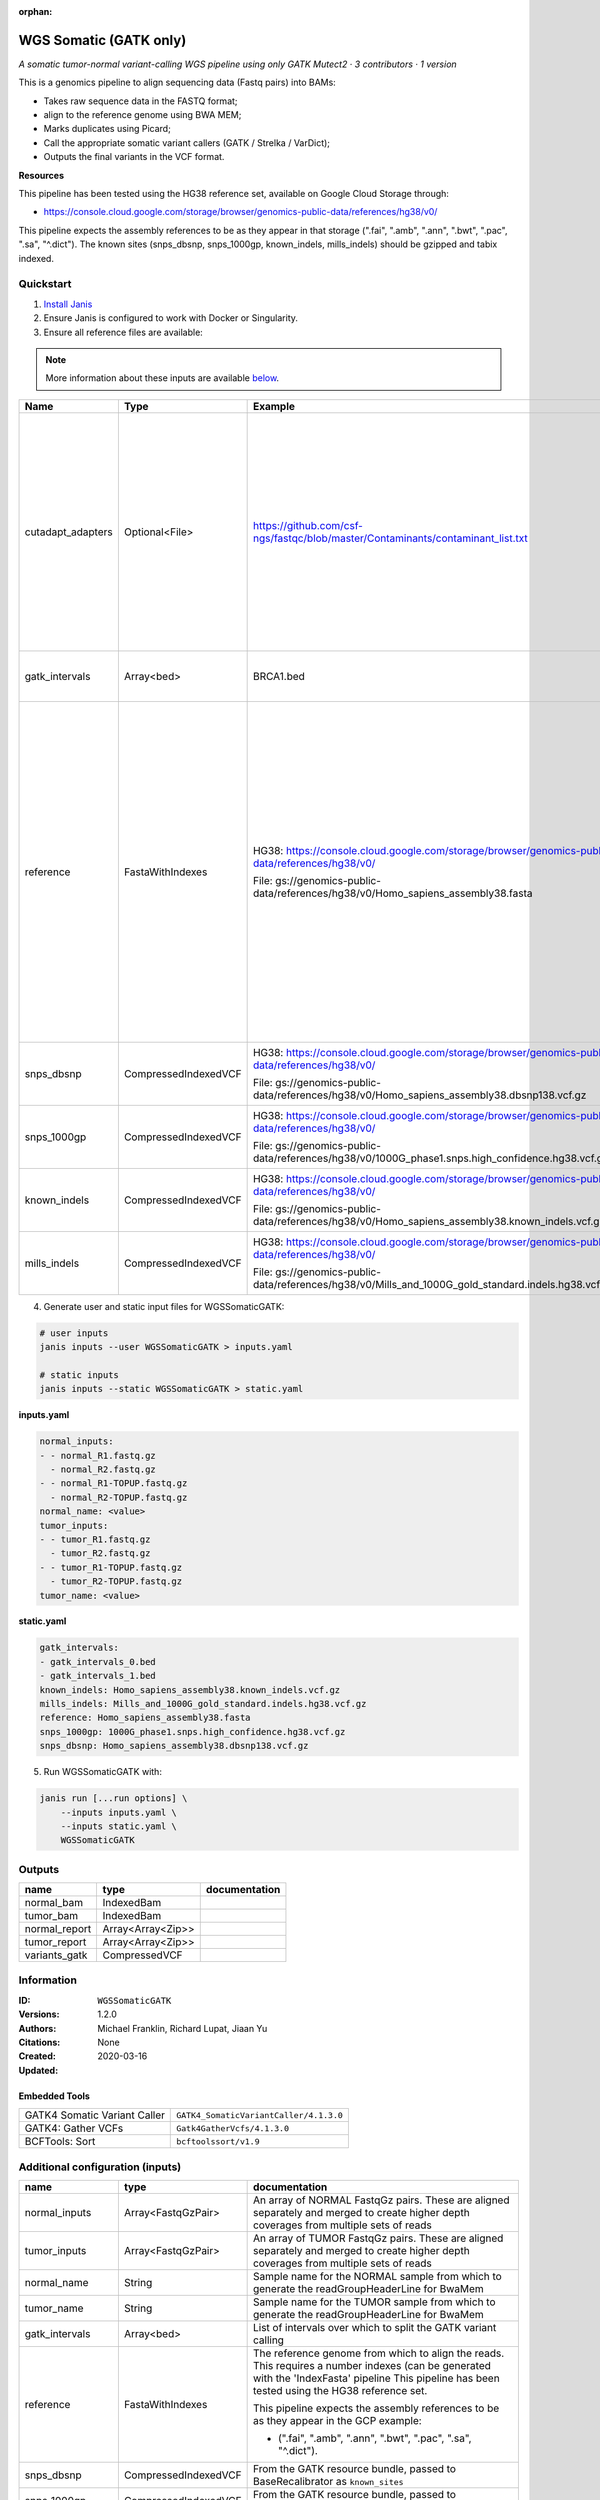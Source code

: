 :orphan:

WGS Somatic (GATK only)
========================================

*A somatic tumor-normal variant-calling WGS pipeline using only GATK Mutect2 · 3 contributors · 1 version*

This is a genomics pipeline to align sequencing data (Fastq pairs) into BAMs:

- Takes raw sequence data in the FASTQ format;
- align to the reference genome using BWA MEM;
- Marks duplicates using Picard;
- Call the appropriate somatic variant callers (GATK / Strelka / VarDict);
- Outputs the final variants in the VCF format.

**Resources**

This pipeline has been tested using the HG38 reference set, available on Google Cloud Storage through:

- https://console.cloud.google.com/storage/browser/genomics-public-data/references/hg38/v0/

This pipeline expects the assembly references to be as they appear in that storage     (".fai", ".amb", ".ann", ".bwt", ".pac", ".sa", "^.dict").
The known sites (snps_dbsnp, snps_1000gp, known_indels, mills_indels) should be gzipped and tabix indexed.


Quickstart
-----------

1. `Install Janis </tutorials/tutorial0.html>`_

2. Ensure Janis is configured to work with Docker or Singularity.

3. Ensure all reference files are available:

.. note:: 

   More information about these inputs are available `below <#additional-configuration-inputs>`_.

=================  ====================  ===================================================================================================  ======================================================================================================================================================================================================================================================================================================
Name               Type                  Example                                                                                              Description
=================  ====================  ===================================================================================================  ======================================================================================================================================================================================================================================================================================================
cutadapt_adapters  Optional<File>        https://github.com/csf-ngs/fastqc/blob/master/Contaminants/contaminant_list.txt                      Specifies a containment list for cutadapt, which contains a list of sequences to determine valid overrepresented sequences from the FastQC report to trim with Cuatadapt. The file must contain sets of named adapters in the form: ``name[tab]sequence``. Lines prefixed with a hash will be ignored.
gatk_intervals     Array<bed>            BRCA1.bed                                                                                            List of intervals over which to split the GATK variant calling
reference          FastaWithIndexes      HG38: https://console.cloud.google.com/storage/browser/genomics-public-data/references/hg38/v0/      The reference genome from which to align the reads. This requires a number indexes (can be generated with the 'IndexFasta' pipeline This pipeline has been tested using the HG38 reference set.

                                         File: gs://genomics-public-data/references/hg38/v0/Homo_sapiens_assembly38.fasta                     This pipeline expects the assembly references to be as they appear in the GCP example:

                                                                                                                                              - (".fai", ".amb", ".ann", ".bwt", ".pac", ".sa", "^.dict").
snps_dbsnp         CompressedIndexedVCF  HG38: https://console.cloud.google.com/storage/browser/genomics-public-data/references/hg38/v0/      From the GATK resource bundle, passed to BaseRecalibrator as ``known_sites``

                                         File: gs://genomics-public-data/references/hg38/v0/Homo_sapiens_assembly38.dbsnp138.vcf.gz
snps_1000gp        CompressedIndexedVCF  HG38: https://console.cloud.google.com/storage/browser/genomics-public-data/references/hg38/v0/      From the GATK resource bundle, passed to BaseRecalibrator as ``known_sites``

                                         File: gs://genomics-public-data/references/hg38/v0/1000G_phase1.snps.high_confidence.hg38.vcf.gz
known_indels       CompressedIndexedVCF  HG38: https://console.cloud.google.com/storage/browser/genomics-public-data/references/hg38/v0/      From the GATK resource bundle, passed to BaseRecalibrator as ``known_sites``

                                         File: gs://genomics-public-data/references/hg38/v0/Homo_sapiens_assembly38.known_indels.vcf.gz
mills_indels       CompressedIndexedVCF  HG38: https://console.cloud.google.com/storage/browser/genomics-public-data/references/hg38/v0/      From the GATK resource bundle, passed to BaseRecalibrator as ``known_sites``

                                         File: gs://genomics-public-data/references/hg38/v0/Mills_and_1000G_gold_standard.indels.hg38.vcf.gz
=================  ====================  ===================================================================================================  ======================================================================================================================================================================================================================================================================================================

4. Generate user and static input files for WGSSomaticGATK:

.. code-block:: bash

   # user inputs
   janis inputs --user WGSSomaticGATK > inputs.yaml

   # static inputs
   janis inputs --static WGSSomaticGATK > static.yaml

**inputs.yaml**

.. code-block:: yaml

       normal_inputs:
       - - normal_R1.fastq.gz
         - normal_R2.fastq.gz
       - - normal_R1-TOPUP.fastq.gz
         - normal_R2-TOPUP.fastq.gz
       normal_name: <value>
       tumor_inputs:
       - - tumor_R1.fastq.gz
         - tumor_R2.fastq.gz
       - - tumor_R1-TOPUP.fastq.gz
         - tumor_R2-TOPUP.fastq.gz
       tumor_name: <value>


**static.yaml**

.. code-block:: yaml

       gatk_intervals:
       - gatk_intervals_0.bed
       - gatk_intervals_1.bed
       known_indels: Homo_sapiens_assembly38.known_indels.vcf.gz
       mills_indels: Mills_and_1000G_gold_standard.indels.hg38.vcf.gz
       reference: Homo_sapiens_assembly38.fasta
       snps_1000gp: 1000G_phase1.snps.high_confidence.hg38.vcf.gz
       snps_dbsnp: Homo_sapiens_assembly38.dbsnp138.vcf.gz


5. Run WGSSomaticGATK with:

.. code-block:: bash

   janis run [...run options] \
       --inputs inputs.yaml \
       --inputs static.yaml \
       WGSSomaticGATK



Outputs
-----------

=============  =================  ===============
name           type               documentation
=============  =================  ===============
normal_bam     IndexedBam
tumor_bam      IndexedBam
normal_report  Array<Array<Zip>>
tumor_report   Array<Array<Zip>>
variants_gatk  CompressedVCF
=============  =================  ===============


Information
------------

:ID: ``WGSSomaticGATK``
:Versions: 1.2.0
:Authors: Michael Franklin, Richard Lupat, Jiaan Yu
:Citations: 
:Created: None
:Updated: 2020-03-16

Embedded Tools
~~~~~~~~~~~~~~~~~

============================  ======================================================================================================================================
                              ``somatic_subpipeline/<bound method WorkflowBuilder.version of <janis_core.workflow.workflow.WorkflowBuilder object at 0x106824ef0>>``
                              ``somatic_subpipeline/<bound method WorkflowBuilder.version of <janis_core.workflow.workflow.WorkflowBuilder object at 0x106829160>>``
GATK4 Somatic Variant Caller  ``GATK4_SomaticVariantCaller/4.1.3.0``
GATK4: Gather VCFs            ``Gatk4GatherVcfs/4.1.3.0``
BCFTools: Sort                ``bcftoolssort/v1.9``
============================  ======================================================================================================================================


Additional configuration (inputs)
---------------------------------

=================  ====================  ======================================================================================================================================================================================================================================================================================================
name               type                  documentation
=================  ====================  ======================================================================================================================================================================================================================================================================================================
normal_inputs      Array<FastqGzPair>    An array of NORMAL FastqGz pairs. These are aligned separately and merged to create higher depth coverages from multiple sets of reads
tumor_inputs       Array<FastqGzPair>    An array of TUMOR FastqGz pairs. These are aligned separately and merged to create higher depth coverages from multiple sets of reads
normal_name        String                Sample name for the NORMAL sample from which to generate the readGroupHeaderLine for BwaMem
tumor_name         String                Sample name for the TUMOR sample from which to generate the readGroupHeaderLine for BwaMem
gatk_intervals     Array<bed>            List of intervals over which to split the GATK variant calling
reference          FastaWithIndexes      The reference genome from which to align the reads. This requires a number indexes (can be generated with the 'IndexFasta' pipeline This pipeline has been tested using the HG38 reference set.

                                         This pipeline expects the assembly references to be as they appear in the GCP example:

                                         - (".fai", ".amb", ".ann", ".bwt", ".pac", ".sa", "^.dict").
snps_dbsnp         CompressedIndexedVCF  From the GATK resource bundle, passed to BaseRecalibrator as ``known_sites``
snps_1000gp        CompressedIndexedVCF  From the GATK resource bundle, passed to BaseRecalibrator as ``known_sites``
known_indels       CompressedIndexedVCF  From the GATK resource bundle, passed to BaseRecalibrator as ``known_sites``
mills_indels       CompressedIndexedVCF  From the GATK resource bundle, passed to BaseRecalibrator as ``known_sites``
cutadapt_adapters  Optional<File>        Specifies a containment list for cutadapt, which contains a list of sequences to determine valid overrepresented sequences from the FastQC report to trim with Cuatadapt. The file must contain sets of named adapters in the form: ``name[tab]sequence``. Lines prefixed with a hash will be ignored.
=================  ====================  ======================================================================================================================================================================================================================================================================================================
